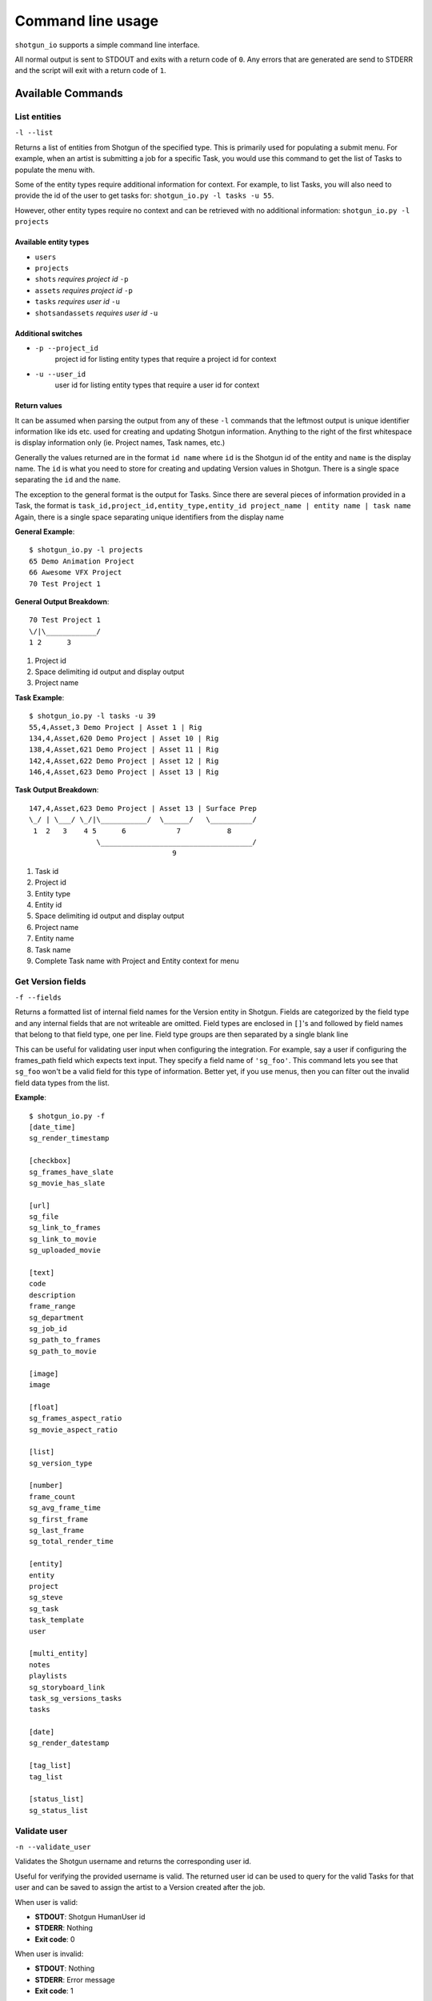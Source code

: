 ##################
Command line usage
##################
``shotgun_io`` supports a simple command line interface. 

All normal output is sent to STDOUT and exits with a return code of ``0``. 
Any errors that are generated are send to STDERR and the script will exit with a 
return code of ``1``.

Available Commands
******************
List entities
=============
``-l --list``

.. function:: shotgun_io.py -l <entity_type> [-u <user_id> [-p <project_id>]]

Returns a list of entities from Shotgun of the specified type. This is primarily
used for populating a submit menu. For example, when an artist is submitting a job for a
specific Task, you would use this command to get the list of Tasks to populate
the menu with.

Some of the entity types require additional information for context. For example,
to list Tasks, you will also need to provide the id of the user to get tasks 
for: ``shotgun_io.py -l tasks -u 55``. 

However, other entity types require no context and can be retrieved with no 
additional information: ``shotgun_io.py -l projects``

 
Available entity types
----------------------
* ``users``
* ``projects``
* ``shots`` *requires project id* ``-p``
* ``assets`` *requires project id* ``-p``
* ``tasks`` *requires user id* ``-u``
* ``shotsandassets`` *requires user id* ``-u``

Additional switches
-------------------
* ``-p --project_id``
    project id for listing entity types that require a project id for context
* ``-u --user_id``
    user id for listing entity types that require a user id for context

Return values
-------------------
It can be assumed when parsing the output from any of these ``-l`` commands that
the leftmost output is unique identifier information like ids etc. used for 
creating and updating Shotgun information. Anything to the right of the first
whitespace is display information only (ie. Project names, Task names, etc.)

Generally the values returned are in the format ``id name`` where ``id`` is the
Shotgun id of the entity and ``name`` is the display name. The ``id`` is what you 
need to store for creating and updating Version values in Shotgun. There is a 
single space separating the ``id`` and the ``name``.

The exception to the general format is the output for Tasks. Since there are several
pieces of information provided in a Task, the format is 
``task_id,project_id,entity_type,entity_id project_name | entity name | task name``
Again, there is a single space separating unique identifiers from the display name

**General Example**::

    $ shotgun_io.py -l projects
    65 Demo Animation Project
    66 Awesome VFX Project
    70 Test Project 1

**General Output Breakdown**::

    70 Test Project 1
    \/|\____________/
    1 2      3

1. Project id
2. Space delimiting id output and display output
3. Project name

**Task Example**::

    $ shotgun_io.py -l tasks -u 39
    55,4,Asset,3 Demo Project | Asset 1 | Rig
    134,4,Asset,620 Demo Project | Asset 10 | Rig
    138,4,Asset,621 Demo Project | Asset 11 | Rig
    142,4,Asset,622 Demo Project | Asset 12 | Rig
    146,4,Asset,623 Demo Project | Asset 13 | Rig

**Task Output Breakdown**::

    147,4,Asset,623 Demo Project | Asset 13 | Surface Prep
    \_/ | \___/ \_/|\___________/  \______/   \__________/
     1  2   3    4 5      6            7           8
                    \____________________________________/
                                      9
1. Task id
2. Project id
3. Entity type
4. Entity id
5. Space delimiting id output and display output
6. Project name
7. Entity name
8. Task name
9. Complete Task name with Project and Entity context for menu
    
Get Version fields
==================
``-f --fields``

.. function:: shotgun_io.py -f

Returns a formatted list of internal field names for the Version entity in Shotgun. 
Fields are categorized by the field type and any internal fields that are not 
writeable are omitted. Field types are enclosed in ``[]``'s and followed by
field names that belong to that field type, one per line. Field type groups
are then separated by a single blank line

This can be useful for validating user input when configuring the integration.
For example, say a user if configuring the frames_path field which expects
text input. They specify a field name of ``'sg_foo'``. This command lets you 
see that ``sg_foo`` won't be a valid field for this type of information. Better
yet, if you use menus, then you can filter out the invalid field data types
from the list.

**Example**::

    $ shotgun_io.py -f
    [date_time]
    sg_render_timestamp

    [checkbox]
    sg_frames_have_slate
    sg_movie_has_slate

    [url]
    sg_file
    sg_link_to_frames
    sg_link_to_movie
    sg_uploaded_movie

    [text]
    code
    description
    frame_range
    sg_department
    sg_job_id
    sg_path_to_frames
    sg_path_to_movie

    [image]
    image

    [float]
    sg_frames_aspect_ratio
    sg_movie_aspect_ratio

    [list]
    sg_version_type

    [number]
    frame_count
    sg_avg_frame_time
    sg_first_frame
    sg_last_frame
    sg_total_render_time

    [entity]
    entity
    project
    sg_steve
    sg_task
    task_template
    user

    [multi_entity]
    notes
    playlists
    sg_storyboard_link
    task_sg_versions_tasks
    tasks

    [date]
    sg_render_datestamp

    [tag_list]
    tag_list

    [status_list]
    sg_status_list

Validate user
=========================
``-n --validate_user``

.. function:: shotgun_io.py -n <username>

Validates the Shotgun username and returns the corresponding user id. 

Useful for verifying the provided username is valid. The returned user id can be 
used to query for the valid Tasks for that user and can be saved to assign the 
artist to a Version created after the job.

When user is valid:

* **STDOUT**: Shotgun HumanUser id
* **STDERR**: Nothing
* **Exit code**: 0

When user is invalid:

* **STDOUT**: Nothing
* **STDERR**: Error message
* **Exit code**: 1
 
**Examples**::

    $ shotgun_io.py -u stewie
    34

    $ shotgun_io.py -u brian
    shotgun_io.py ERROR: User 'brian' is invalid.

Get workflow
=========================
``-w --workflow``

.. function:: shotgun_io.py -w

Returns the workflow config setting (``task`` or ``project_shot``)

This is a convenience method for determining which workflow a studio is using
in order for render queues to determine what menu options to display to the
artist in submit windows.
 
**Examples**::

    $ shotgun_io.py -w
    task

Get Version status values
=========================
``-t --statuses``

.. function:: shotgun_io.py -t

Returns a list of valid status code values for Version entities. 

This can be useful for validating user input when configuring the integration.
Often there are config settings defining what status to set for a Version when
certain events occur (job submitted, job started, job complete, job failed). 
Any status value specified must be valid and in this list.

You can also minimize user error by using this command to populate a dropdown
list to eliminate the possibilities of invalid input and typos.

**Example**::

    $ shotgun_io.py -t
    na
    renq
    renip
    renf
    rev
    vwd

Get Version name templates
==========================
``-m --templates``

.. function:: shotgun_io.py -m

Returns a list of Version name templates defined in the config file. These
are used to populate the default name templates menu item. The first value
is the default and should be applied to the Version name immediately. If the
first value is '' then there is no default specified.

**Example**::

    $ shotgun_io.py -m
    ${project}_${shot}_${task}
    ${project}/${shot}/${task}/${user}
    ${project} ${shot} ${task} ${jobid}
    ${shot}_${task} ${jobid}


Get config values
=================
``--getconfig``

.. function:: shotgun_io.py --getconfig

Returns a list of current config values for shotgun_io categorized in sections.
Section names are listed in ``[]``'s followed by config settings for that section.
The key/value pair settings are formatted as ``key: value``. There is a blank
line following the last setting in each section.

**Example**::

    $ shotgun_io.py --getconfig
    [shotgun]
    url: https://awesomesauce.shotgunstudio.com
    application_key: 0123456789abcdef3e5db48065c79672c352cffd
    script_name: render_queue

    [version_values]
    version_name_templates: ,${project}_${shot}_${task}, ${project}/${shot}/${task}/${user}, ${project} ${shot} ${task} ${jobid}, ${shot}_${task} ${jobid}
    version_name_space_token: _
    status_submitted: queued
    version_name_force_lowercase: yes
    version_name_replace_spaces: yes
    version_numbering: task
    version_number_format: _v%03d
    status_ip: ren
    scenefile_path_regexes: ^/\w*/\w*/\w*/\w*/(\w*)/(\w*), ^/\w*/\w*/something/\w*/(\w*)/(\w*)
    status_failed: fail
    status_complete: rev

    [version_fields]
    job_status: sg_status_list
    project: project
    frames_path: sg_link_to_frames
    shot: entity
    job_id: sg_job_id
    total_render_time: sg_total_render_time
    avg_frame_time: sg_avg_frame_time
    frame_count: frame_count
    last_frame: sg_last_frame
    task: sg_task
    movie_path: sg_link_to_movie
    user: user
    upload_movie: no
    first_frame: sg_first_frame
    frame_range: frame_range
    name: code

    [shotgun_io]
    custom_module:

Create Version
==============
``-C --create_version``

.. function:: shotgun_io.py -C <version_info>
.. function:: shotgun_io.py -C /path/to/version_info.json
.. function:: shotgun_io.py -C <<EOF <version_info> EOF

Creates a new Version in Shotgun from the ``version_info`` key/value pairs.
Validation happens automatically and if successful, the command returns the id 
of the newly created Version.

``version_info`` is either a JSON formatted string of key/value pairs or the path
to a file that contains a JSON formatted string of key/value pairs. The key/value
pairs represent the field/value for the information to be contained in the Version.
Invalid keys will be silently ignored regardless of their data. Invalid data will 
generate an error if it is for a valid key.

Return Values
-------------
* Returns exit code ``0`` on success with Version id `int` value on STDOUT.
* Returns exit code ``1`` on failure with error message on STDERR. Nothing on STDOUT.

Required Fields
---------------
When creating a Version, the following fields are *required*:

* ``name``
* ``project``
* ``user``

.. _valid_fields:

Valid fields and formatting
---------------------------

user
^^^^
Shotgun id of the user (HumanUser) submitting the job. It must begin with a 
valid non-negative integer value corresponding to the id of a valid HumanUser 
(Person) record in Shotgun. It may have additional text following the id value
but must have a single space separating the id and any text following. 
Any text following the id will be ignored but is allowed for logging and debugging
purposes.

* **data_type**: `int` (`str`)
* **required on create?**: yes 
* **required on update?**: no 

**Examples**::

    {"user":"522"}
    {"user":"164 (fred)"}
    {"user":"23 kp(KevinPorterfield)"}
    {"user":"33 sarah#animationdepartment"}

task
^^^^
Shotgun id of the Task the Version is linked to. It must begin with a valid 
non-negative integer value corresponding to the id of a valid Task record in Shotgun.
It may have additional text following the id value but must have a single space 
separating the id and any text following. Any text following the id will be ignored 
but is allowed for logging and debugging purposes.

* **data_type**: `int` (`str`)
* **required on create?**: no 
* **required on update?**: no 

**Examples**::

    {"task":"2983"}
    {"task":"164 (DemoProject|100_010|Animation)"}
    {"task":"23 kpLighting_200_034[DemoProject]"}

project
^^^^^^^
Shotgun id of the Project in Shotgun the Version is linked to. It must begin with 
a valid non-negative integer value corresponding to the Shotgun id of a valid 
Project record in Shotgun. It may have additional text following the id value 
but must have a single space separating the id and any text following. Any text 
following the id will be ignored but is allowed for logging and debugging
purposes.

* **data_type**: `int` (`str`)
* **required on create?**: yes 
* **required on update?**: no 

**Examples**::

    {"project":"4"}
    {"project":"4 Demo Project"}
    {"project":"23 demo (Demo Project)"}

shot
^^^^
Shot or Asset this Shotgun Version is linked to. It must begin with a valid 
enabled Shotgun entity type string (currently ``Asset`` or ``Shot``) in CamelCase 
format. A single forward slash must immediately follow the entity type string.
A valid non-negative integer value corresponding to the Shotgun id of the entity
type record in Shotgun must immediately follow the forward slash. It may have 
additional text following the initial mandatory data but must have a single space 
separating the mandatory data and any text following. Any text following the 
mandatory data will be ignored but is allowed for logging and debugging purposes.

* **data_type**: `str`/`int` (`str`)
* **required on create?**: yes 
* **required on update?**: no 

**Examples**::

    {"shot":"Shot/164"}
    {"shot":"Shot/164 100_010"}
    {"shot":"Shot/164 DemoProject 100_010 ip"}
    {"shot":"Asset/2332"}
    {"shot":"Asset/2332 (FloorSpike)"}

name
^^^^
Name of the Version entity in Shotgun. It's highly recommended to be a string 
that describes the Project, Shot/Asset, Task (if available), and an incremental 
value. This allows Versions to be easily identifiable in Shotgun just by name.
If a hierarchical format is provided, it is also recommended to list the info in
increasingly specific order (ie. Project then Shot, then Task, etc.)

* **data_type**: `str`
* **required on create?**: yes 
* **required on update?**: no 

**Examples**::

    {"name":"demo_project_100_010_anim_v1"}
    {"name":"DemoProject/100_010/Animation/sarah_v1"}
    {"name":"demo_project_100_010_anim_v1job_id12345"}

description
^^^^^^^^^^^
Description field for the Version record in Shotgun to contain any arbitrary
text.

* **data_type**: `str`
* **required on create?**: no 
* **required on update?**: no 

**Examples**::

    {"description":""}
    {"description":"still working on trying toget the penetration fixed, but all other notes are addressed."}
    {"description":"think this is the one"}

first_frame
^^^^^^^^^^^
The lowest frame number rendered by the job. The value should be a non-padded 
`int`. Negative numbers are okay.

* **data_type**: `int`
* **required on create?**: no 
* **required on update?**: no 

**Examples**::

    {"first_frame":"1"}
    {"first_frame":"23"}
    {"first_frame":"-5"}

last_frame
^^^^^^^^^^
The highest frame number rendered by the job. The value should be a non-padded 
`int`. Negative numbers are okay.

* **data_type**: `int`
* **required on create?**: no 
* **required on update?**: no 

**Examples**::

    {"last_frame":"100"}
    {"last_frame":"123"}
    {"last_frame":"-3"}

frame_count
^^^^^^^^^^^
The complete number of frames rendered by the job according to the ``frame_range``. 
The value should be a non-padded positive `int`. 

* **data_type**: `int`
* **required on create?**: no 
* **required on update?**: no 

**Examples**::

    {"frame_count":"100"}
    {"frame_count":"50"}
    {"frame_count":"5"}

frame_range
^^^^^^^^^^^
String representation of what frames were rendered in the job. Must be in 
ascending numeric order. Multiple formats are supported. Combinations of formats 
must be separated by a single space. Spaces not allowed except when separating 
frame range formats. All frame values in the formats must be non-padded integer 
values.

* **data_type**: `int`
* **required on create?**: no 
* **required on update?**: no 

* standard syntax
    ``first_frame-last_frame``
* standard syntax with offset
    ``first_frame-last_frame,offset``
* single frame sequences
    ``first_frame another_frame another_frame``


**Examples**::

    {"frame_range":"1-100"}
    {"frame_range":"1-100,2"}
    {"frame_range":"1 23 55 59 123"}
    {"frame_range":"1-100 200-300"}
    {"frame_range":"1-100,2200-300 355"}
    {"frame_range":"24 100-130,2 201 250-300"}

frames_path
^^^^^^^^^^^
Full path to the rendered images output from the job. Must be absolute path. Use 
sequence notation placing # in the path to designate the frame number. Multiple 
paths may be specified but each path must appear on its own new line. May contain 
spaces in the pathname for Windows paths (but not recommended).

* **data_type**: `str`
* **required on create?**: no 
* **required on update?**: no 

**Examples**::

    {"frames_path":"/server/path/to/frames.#.exr"}
    {"frames_path":"//otherserver/path/to/frames.low.#.jpg"}
    {"frames_path":"F:/path/to/SubDirectory/frames.#.tif"}
    {"frames_path":"//sillyserver/showfoo/path/to/frames.left.#.jpg"}
    {"frames_path":"//sillyserver/showfoo/path/to/frames.right.#.jpg"}

movie_path
^^^^^^^^^^
Full absolute path to the proxy movie output from the job. The path may contain 
spaces in the pathname for Windows paths (but not recommended).

* **data_type**: `str`
* **required on create?**: no 
* **required on update?**: no 

**Examples**::

    {"movie_path":"/server/path/to/movie.mov"}
    {"movie_path":"//otherserver/path/to/movie.low.mov"}
    {"movie_path":"F:/path/to/SubDirectory/movie.mp4"}

job_id
^^^^^^
Render job id as defined by the render queue manager. Spaces are okay.

* **data_type**: `str`
* **required on create?**: yes 
* **required on update?**: yes 

**Examples**::

    {"job_id":"12345"}
    {"job_id":"saratoga.123"}
    {"job_id":"job rdfshadow.34fca90b11"}

job_status
^^^^^^^^^^
Numeric representation of the status of the render job used to translate to
the Version status in Shotgun
    
    * ``0`` = job submitted (any state that implies the job is running or may run in the future. This would include paused jobs.)
    * ``1`` = job running (job has been started and is in progress)
    * ``2`` = job completed (job completed in full successfully without any errors or failed frames) 
    * ``3`` = job failed (job has failed frames, was killed, had errors, or any other non-successful result status) 
    
    no other value is valid

The values of this field map to corresponding settings in the shotgun_io.conf 
file:

==========  =======================
job_status  shotgun_io.conf setting
==========  =======================
``0``       status_submitted:
``1``       status_ip:
``2``       status_complete:
``3``       status_failed:
==========  =======================

If your job submissions are showing up as "n/a", be sure you've adjusted these
values in your shotgun_io.conf file.

* **data_type**: `int`
* **required on create?**: no 
* **required on update?**: no 

**Examples**::

    {"job_status":"0"}
    {"job_status":"1"}
    {"job_status":"2"}
    {"job_status":"3"}


version_id
^^^^^^^^^^
*Not allowed in create*
Id of the Version to update as defined by Shotgun. Must be a non-padded positive 
integer and may not be blank.

* **data_type**: `int`
* **required on create?**: no *not allowed*
* **required on update?**: yes 

**Examples**::

    {"version_id":"12"}
    {"version_id":"4567"}


total_render_time
^^^^^^^^^^^^^^^^^
Total wall clock time in seconds from the time the job started to the time the
job completed. Must be a non-padded positive integer.

* **data_type**: `int`
* **required on create?**: no 
* **required on update?**: no 

**Examples**::

    {"total_render_time":"120"}
    {"total_render_time":"4567"}

avg_frame_time
^^^^^^^^^^^^^^
Average wall clock time per frame in seconds from the time the frame
started to the time the frame completed. Must be a non-padded positive integer.

* **data_type**: `int`
* **required on create?**: no 
* **required on update?**: no 

**Examples**::

    {"avg_frame_time":"12"}


Update Version
==============
``-U --update_version``

.. function:: shotgun_io.py -U <version_info>
.. function:: shotgun_io.py -U /path/to/version_info.json
.. function:: shotgun_io.py -U <<EOF <version_info> EOF

Updates an existing Version in Shotgun from the ``version_info`` key/value pairs.
Validation happens automatically and if successful, the command returns the id 
of the newly created Version.

``version_info`` is either a JSON formatted string of key/value pairs or the path
to a file that contains a JSON formatted string of key/value pairs. The key/value
pairs represent the field/value for the information to be contained in the Version.
Invalid keys will be silently ignored regardless of their data. Invalid data will 
generate an error if it is for a valid key.

For valid fields and formatting, these are the same as the -C option, see 
:ref:`valid_fields` above.

Return Values
-------------
* Returns exit code ``0`` on success with Version id `int` value on STDOUT.
* Returns exit code ``1`` on failure with error message on STDERR. Nothing on STDOUT.

Required Fields
---------------
When updating a Version, the following fields are *required* in the
``version_info`` JSON string:

* ``version_id``


Process logfiles
=====================
``-x --logfiles``

.. function:: shotgun_io.py -x /path/to/logfiles/for/job

.. warning:: this is currently unimplemented but should be sent when the job completes.

 